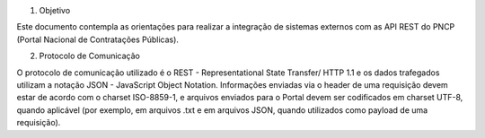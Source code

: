 1. Objetivo

Este documento contempla as orientações para realizar a integração de sistemas externos com as API REST do PNCP (Portal Nacional de Contratações Públicas).

2. Protocolo de Comunicação

O protocolo de comunicação utilizado é o REST - Representational State Transfer/ HTTP 1.1 e os dados trafegados utilizam a notação JSON - JavaScript Object Notation. Informações enviadas via o header de uma requisição devem estar de acordo com o charset ISO-8859-1, e arquivos enviados para o Portal devem ser codificados em charset UTF-8, quando aplicável (por exemplo, em arquivos .txt e em arquivos JSON, quando utilizados como payload de uma requisição).
